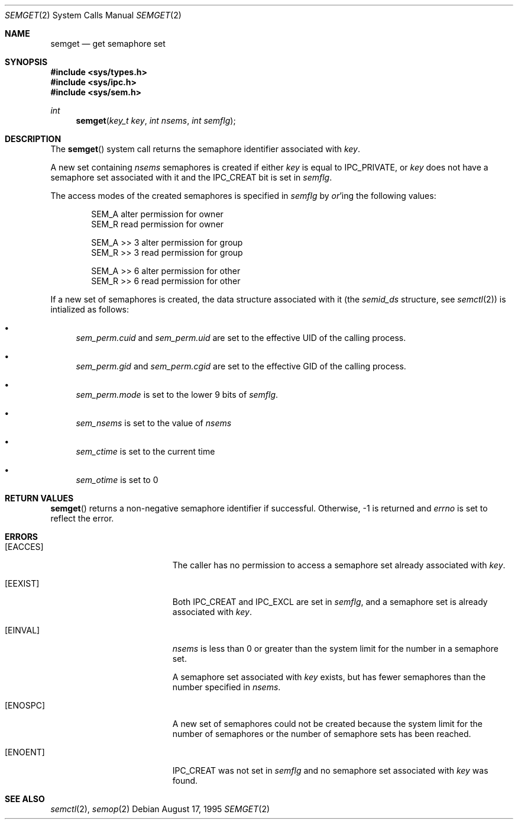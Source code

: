 .\"	$OpenBSD: src/lib/libc/sys/semget.2,v 1.7 1999/05/27 14:05:10 aaron Exp $
.\"	$NetBSD: semget.2,v 1.2 1997/03/27 08:20:41 mikel Exp $
.\"
.\" Copyright (c) 1995 Frank van der Linden
.\" All rights reserved.
.\"
.\" Redistribution and use in source and binary forms, with or without
.\" modification, are permitted provided that the following conditions
.\" are met:
.\" 1. Redistributions of source code must retain the above copyright
.\"    notice, this list of conditions and the following disclaimer.
.\" 2. Redistributions in binary form must reproduce the above copyright
.\"    notice, this list of conditions and the following disclaimer in the
.\"    documentation and/or other materials provided with the distribution.
.\" 3. All advertising materials mentioning features or use of this software
.\"    must display the following acknowledgement:
.\"      This product includes software developed for the NetBSD Project
.\"      by Frank van der Linden
.\" 4. The name of the author may not be used to endorse or promote products
.\"    derived from this software without specific prior written permission
.\"
.\" THIS SOFTWARE IS PROVIDED BY THE AUTHOR ``AS IS'' AND ANY EXPRESS OR
.\" IMPLIED WARRANTIES, INCLUDING, BUT NOT LIMITED TO, THE IMPLIED WARRANTIES
.\" OF MERCHANTABILITY AND FITNESS FOR A PARTICULAR PURPOSE ARE DISCLAIMED.
.\" IN NO EVENT SHALL THE AUTHOR BE LIABLE FOR ANY DIRECT, INDIRECT,
.\" INCIDENTAL, SPECIAL, EXEMPLARY, OR CONSEQUENTIAL DAMAGES (INCLUDING, BUT
.\" NOT LIMITED TO, PROCUREMENT OF SUBSTITUTE GOODS OR SERVICES; LOSS OF USE,
.\" DATA, OR PROFITS; OR BUSINESS INTERRUPTION) HOWEVER CAUSED AND ON ANY
.\" THEORY OF LIABILITY, WHETHER IN CONTRACT, STRICT LIABILITY, OR TORT
.\" (INCLUDING NEGLIGENCE OR OTHERWISE) ARISING IN ANY WAY OUT OF THE USE OF
.\" THIS SOFTWARE, EVEN IF ADVISED OF THE POSSIBILITY OF SUCH DAMAGE.
.\"/
.Dd August 17, 1995
.Dt SEMGET 2
.Os
.Sh NAME
.Nm semget
.Nd get semaphore set
.Sh SYNOPSIS
.Fd #include <sys/types.h>
.Fd #include <sys/ipc.h>
.Fd #include <sys/sem.h>
.Ft int
.Fn semget "key_t key" "int nsems" "int semflg"
.Sh DESCRIPTION
The
.Fn semget
system call returns the semaphore identifier associated with
.Fa key .
.Pp
A new set containing
.Fa nsems
semaphores is created if either 
.Fa key
is equal to
.Dv IPC_PRIVATE ,
or
.Fa key
does not have a semaphore set associated with it and the
.Dv IPC_CREAT
bit is set in
.Fa semflg .
.Pp
The access modes of the created semaphores is specified in
.Fa semflg
by
.Em or Ns 'ing
the following values:
.Pp
.Bd -literal -offset indent -compact
SEM_A        alter permission for owner
SEM_R        read permission for owner
.Pp
SEM_A >> 3   alter permission for group
SEM_R >> 3   read permission for group
.Pp
SEM_A >> 6   alter permission for other
SEM_R >> 6   read permission for other
.Ed
.Pp
If a new set of semaphores is created, the data structure associated with it
(the
.Va semid_ds
structure, see
.Xr semctl 2 )
is intialized as follows:
.Bl -bullet
.It 
.Va sem_perm.cuid
and
.Va sem_perm.uid
are set to the effective UID of the calling process.
.It
.Va sem_perm.gid
and
.Va sem_perm.cgid
are set to the effective GID of the calling process.
.It
.Va sem_perm.mode
is set to the lower 9 bits of
.Fa semflg .
.It
.Va sem_nsems
is set to the value of
.Fa nsems
.It
.Va sem_ctime
is set to the current time
.It
.Va sem_otime
is set to 0
.El
.Sh RETURN VALUES
.Fn semget
returns a non-negative semaphore identifier if successful. Otherwise, -1
is returned and
.Va errno
is set to reflect the error.
.Sh ERRORS
.Bl -tag -width Er
.It Bq Er EACCES
The caller has no permission to access a semaphore set already associated with
.Fa key .
.It Bq Er EEXIST
Both
.Dv IPC_CREAT
and
.Dv IPC_EXCL
are set in
.Fa semflg ,
and a semaphore set is already associated with
.Fa key .
.It Bq Er EINVAL
.Va nsems
is less than 0 or greater than the system limit for the number in a semaphore
set.
.Pp
A semaphore set associated with
.Fa key
exists, but has fewer semaphores than the number specified in
.Fa nsems .
.It Bq Er ENOSPC
A new set of semaphores could not be created because the system limit
for the number of semaphores or the number of semaphore sets has been
reached.
.It Bq Er ENOENT
.Dv IPC_CREAT
was not set in
.Fa semflg
and no semaphore set associated with
.Fa key
was found.
.El
.Sh SEE ALSO
.Xr semctl 2 ,
.Xr semop 2
